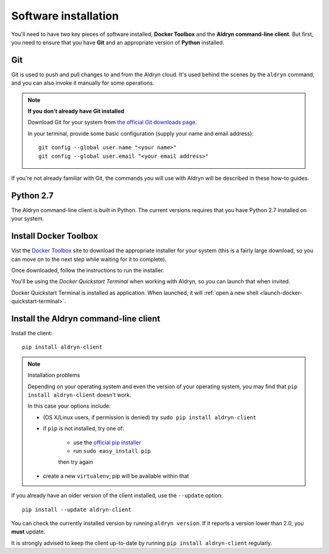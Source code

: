 .. _local_development_installation:

*********************
Software installation
*********************

You'll need to have two key pieces of software installed, **Docker Toolbox** and the **Aldryn
command-line client**. But first, you need to ensure that you have **Git** and an appropriate
version of **Python** installed.

Git
===

Git is used to push and pull changes to and from the Aldryn cloud. It's used behind the scenes by
the ``aldryn`` command, and you can also invoke it manually for some operations.

.. note:: **If you don't already have Git installed**

    Download Git for your system from `the official Git downloads page
    <http://git-scm.com/downloads>`_.

    In your terminal, provide some basic configuration (supply your name and email address)::

        git config --global user.name "<your name>"
        git config --global user.email "<your email address>"

If you're not already familiar with Git, the commands you will use with Aldryn will be described in
these how-to guides.


Python 2.7
==========

The Aldryn command-line client is built in Python. The current versions requires that you have
Python 2.7 installed on your system.


Install Docker Toolbox
======================

Vist the `Docker Toolbox <https://www.docker.com/toolbox>`_ site to download the appropriate
installer for your system (this is a fairly large download, so you can move on to the next step
while waiting for it to complete).

Once downloaded, follow the instructions to run the installer.

You'll be using the *Docker Quickstart Terminal* when working with Aldryn, so you can launch that
when invited.

Docker Quickstart Terminal is installed as application. When launched, it will :ref:`open a new
shell <launch-docker-quickstart-terminal>`.


Install the Aldryn command-line client
======================================

Install the client::

    pip install aldryn-client

.. note:: Installation problems

    Depending on your operating system and even the version of your operating system, you may find
    that ``pip install aldryn-client`` doesn't work.

    In this case your options include:

    * (OS X/Linux users, if permission is denied) try ``sudo pip install aldryn-client``
    * if ``pip`` is not installed, try one of:

        * use the `official pip installer <https://pip.pypa.io/en/latest/installing/#install-pip>`_
        * run ``sudo easy_install pip``

        then try again

    * create a new ``virtualenv``; pip will be available within that


If you already have an older version of the client installed, use the ``--update`` option::

    pip install --update aldryn-client

You can check the currently installed version by running ``aldryn version``. If it reports a version lower than 2.0, you **must** update.

It is strongly advised to keep the client up-to-date by running ``pip install aldryn-client``
regularly.

